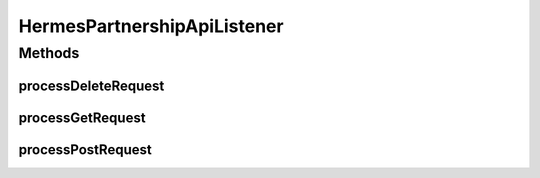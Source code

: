 .. java:import:: java.io IOException

.. java:import:: java.util ArrayList

.. java:import:: java.util Base64

.. java:import:: java.util HashMap

.. java:import:: java.util Iterator

.. java:import:: java.util Map

.. java:import:: javax.servlet.http HttpServletRequest

.. java:import:: hk.hku.cecid.ebms.spa EbmsProcessor

.. java:import:: hk.hku.cecid.ebms.spa.dao PartnershipDAO

.. java:import:: hk.hku.cecid.ebms.spa.dao PartnershipDVO

.. java:import:: hk.hku.cecid.piazza.commons.dao DAOException

.. java:import:: hk.hku.cecid.piazza.commons.json JsonParseException

.. java:import:: hk.hku.cecid.piazza.commons.rest RestRequest

.. java:import:: hk.hku.cecid.piazza.commons.servlet RequestListenerException

.. java:import:: hk.hku.cecid.hermes.api Constants

.. java:import:: hk.hku.cecid.hermes.api ErrorCode

.. java:import:: hk.hku.cecid.hermes.api.spa ApiPlugin

HermesPartnershipApiListener
============================

.. java:package:: hk.hku.cecid.hermes.api.listener
   :noindex:

.. java:type:: public class HermesPartnershipApiListener extends HermesProtocolApiListener

   HermesPartnershipApiListener

   :author: Patrick Yee

Methods
-------
processDeleteRequest
^^^^^^^^^^^^^^^^^^^^

.. java:method:: protected Map<String, Object> processDeleteRequest(RestRequest request) throws RequestListenerException
   :outertype: HermesPartnershipApiListener

processGetRequest
^^^^^^^^^^^^^^^^^

.. java:method:: protected Map<String, Object> processGetRequest(RestRequest request) throws RequestListenerException
   :outertype: HermesPartnershipApiListener

processPostRequest
^^^^^^^^^^^^^^^^^^

.. java:method:: protected Map<String, Object> processPostRequest(RestRequest request) throws RequestListenerException
   :outertype: HermesPartnershipApiListener

